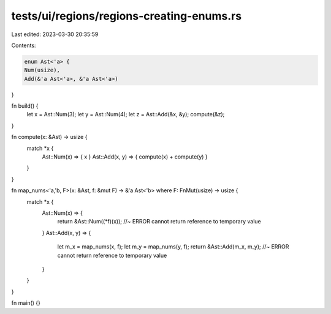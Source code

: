 tests/ui/regions/regions-creating-enums.rs
==========================================

Last edited: 2023-03-30 20:35:59

Contents:

.. code-block:: rs

    enum Ast<'a> {
    Num(usize),
    Add(&'a Ast<'a>, &'a Ast<'a>)
}

fn build() {
    let x = Ast::Num(3);
    let y = Ast::Num(4);
    let z = Ast::Add(&x, &y);
    compute(&z);
}

fn compute(x: &Ast) -> usize {
    match *x {
      Ast::Num(x) => { x }
      Ast::Add(x, y) => { compute(x) + compute(y) }
    }
}

fn map_nums<'a,'b, F>(x: &Ast, f: &mut F) -> &'a Ast<'b> where F: FnMut(usize) -> usize {
    match *x {
      Ast::Num(x) => {
        return &Ast::Num((*f)(x)); //~ ERROR cannot return reference to temporary value
      }
      Ast::Add(x, y) => {
        let m_x = map_nums(x, f);
        let m_y = map_nums(y, f);
        return &Ast::Add(m_x, m_y);  //~ ERROR cannot return reference to temporary value
      }
    }
}

fn main() {}


